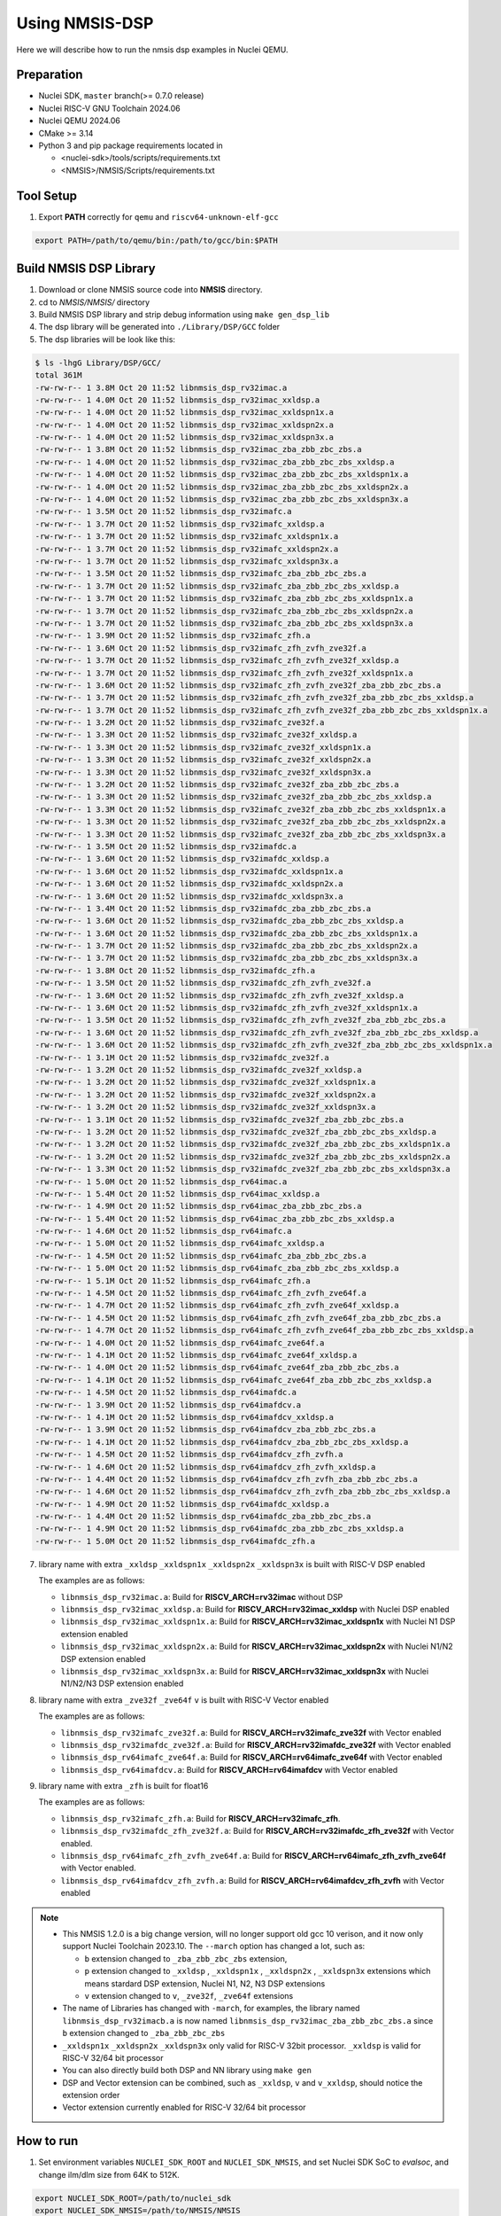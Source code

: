 .. _dsp_get_started:

Using NMSIS-DSP
===============

Here we will describe how to run the nmsis dsp examples in Nuclei QEMU.

Preparation
-----------

* Nuclei SDK, ``master`` branch(>= 0.7.0 release)
* Nuclei RISC-V GNU Toolchain 2024.06
* Nuclei QEMU 2024.06
* CMake >= 3.14
* Python 3 and pip package requirements located in

  * <nuclei-sdk>/tools/scripts/requirements.txt
  * <NMSIS>/NMSIS/Scripts/requirements.txt

Tool Setup
----------

1. Export **PATH** correctly for ``qemu`` and ``riscv64-unknown-elf-gcc``

.. code-block:: shell

    export PATH=/path/to/qemu/bin:/path/to/gcc/bin:$PATH

Build NMSIS DSP Library
-----------------------

1. Download or clone NMSIS source code into **NMSIS** directory.
2. cd to `NMSIS/NMSIS/` directory
3. Build NMSIS DSP library and strip debug information using ``make gen_dsp_lib``
4. The dsp library will be generated into ``./Library/DSP/GCC`` folder
5. The dsp libraries will be look like this:

.. code-block::

    $ ls -lhgG Library/DSP/GCC/
    total 361M
    -rw-rw-r-- 1 3.8M Oct 20 11:52 libnmsis_dsp_rv32imac.a
    -rw-rw-r-- 1 4.0M Oct 20 11:52 libnmsis_dsp_rv32imac_xxldsp.a
    -rw-rw-r-- 1 4.0M Oct 20 11:52 libnmsis_dsp_rv32imac_xxldspn1x.a
    -rw-rw-r-- 1 4.0M Oct 20 11:52 libnmsis_dsp_rv32imac_xxldspn2x.a
    -rw-rw-r-- 1 4.0M Oct 20 11:52 libnmsis_dsp_rv32imac_xxldspn3x.a
    -rw-rw-r-- 1 3.8M Oct 20 11:52 libnmsis_dsp_rv32imac_zba_zbb_zbc_zbs.a
    -rw-rw-r-- 1 4.0M Oct 20 11:52 libnmsis_dsp_rv32imac_zba_zbb_zbc_zbs_xxldsp.a
    -rw-rw-r-- 1 4.0M Oct 20 11:52 libnmsis_dsp_rv32imac_zba_zbb_zbc_zbs_xxldspn1x.a
    -rw-rw-r-- 1 4.0M Oct 20 11:52 libnmsis_dsp_rv32imac_zba_zbb_zbc_zbs_xxldspn2x.a
    -rw-rw-r-- 1 4.0M Oct 20 11:52 libnmsis_dsp_rv32imac_zba_zbb_zbc_zbs_xxldspn3x.a
    -rw-rw-r-- 1 3.5M Oct 20 11:52 libnmsis_dsp_rv32imafc.a
    -rw-rw-r-- 1 3.7M Oct 20 11:52 libnmsis_dsp_rv32imafc_xxldsp.a
    -rw-rw-r-- 1 3.7M Oct 20 11:52 libnmsis_dsp_rv32imafc_xxldspn1x.a
    -rw-rw-r-- 1 3.7M Oct 20 11:52 libnmsis_dsp_rv32imafc_xxldspn2x.a
    -rw-rw-r-- 1 3.7M Oct 20 11:52 libnmsis_dsp_rv32imafc_xxldspn3x.a
    -rw-rw-r-- 1 3.5M Oct 20 11:52 libnmsis_dsp_rv32imafc_zba_zbb_zbc_zbs.a
    -rw-rw-r-- 1 3.7M Oct 20 11:52 libnmsis_dsp_rv32imafc_zba_zbb_zbc_zbs_xxldsp.a
    -rw-rw-r-- 1 3.7M Oct 20 11:52 libnmsis_dsp_rv32imafc_zba_zbb_zbc_zbs_xxldspn1x.a
    -rw-rw-r-- 1 3.7M Oct 20 11:52 libnmsis_dsp_rv32imafc_zba_zbb_zbc_zbs_xxldspn2x.a
    -rw-rw-r-- 1 3.7M Oct 20 11:52 libnmsis_dsp_rv32imafc_zba_zbb_zbc_zbs_xxldspn3x.a
    -rw-rw-r-- 1 3.9M Oct 20 11:52 libnmsis_dsp_rv32imafc_zfh.a
    -rw-rw-r-- 1 3.6M Oct 20 11:52 libnmsis_dsp_rv32imafc_zfh_zvfh_zve32f.a
    -rw-rw-r-- 1 3.7M Oct 20 11:52 libnmsis_dsp_rv32imafc_zfh_zvfh_zve32f_xxldsp.a
    -rw-rw-r-- 1 3.7M Oct 20 11:52 libnmsis_dsp_rv32imafc_zfh_zvfh_zve32f_xxldspn1x.a
    -rw-rw-r-- 1 3.6M Oct 20 11:52 libnmsis_dsp_rv32imafc_zfh_zvfh_zve32f_zba_zbb_zbc_zbs.a
    -rw-rw-r-- 1 3.7M Oct 20 11:52 libnmsis_dsp_rv32imafc_zfh_zvfh_zve32f_zba_zbb_zbc_zbs_xxldsp.a
    -rw-rw-r-- 1 3.7M Oct 20 11:52 libnmsis_dsp_rv32imafc_zfh_zvfh_zve32f_zba_zbb_zbc_zbs_xxldspn1x.a
    -rw-rw-r-- 1 3.2M Oct 20 11:52 libnmsis_dsp_rv32imafc_zve32f.a
    -rw-rw-r-- 1 3.3M Oct 20 11:52 libnmsis_dsp_rv32imafc_zve32f_xxldsp.a
    -rw-rw-r-- 1 3.3M Oct 20 11:52 libnmsis_dsp_rv32imafc_zve32f_xxldspn1x.a
    -rw-rw-r-- 1 3.3M Oct 20 11:52 libnmsis_dsp_rv32imafc_zve32f_xxldspn2x.a
    -rw-rw-r-- 1 3.3M Oct 20 11:52 libnmsis_dsp_rv32imafc_zve32f_xxldspn3x.a
    -rw-rw-r-- 1 3.2M Oct 20 11:52 libnmsis_dsp_rv32imafc_zve32f_zba_zbb_zbc_zbs.a
    -rw-rw-r-- 1 3.3M Oct 20 11:52 libnmsis_dsp_rv32imafc_zve32f_zba_zbb_zbc_zbs_xxldsp.a
    -rw-rw-r-- 1 3.3M Oct 20 11:52 libnmsis_dsp_rv32imafc_zve32f_zba_zbb_zbc_zbs_xxldspn1x.a
    -rw-rw-r-- 1 3.3M Oct 20 11:52 libnmsis_dsp_rv32imafc_zve32f_zba_zbb_zbc_zbs_xxldspn2x.a
    -rw-rw-r-- 1 3.3M Oct 20 11:52 libnmsis_dsp_rv32imafc_zve32f_zba_zbb_zbc_zbs_xxldspn3x.a
    -rw-rw-r-- 1 3.5M Oct 20 11:52 libnmsis_dsp_rv32imafdc.a
    -rw-rw-r-- 1 3.6M Oct 20 11:52 libnmsis_dsp_rv32imafdc_xxldsp.a
    -rw-rw-r-- 1 3.6M Oct 20 11:52 libnmsis_dsp_rv32imafdc_xxldspn1x.a
    -rw-rw-r-- 1 3.6M Oct 20 11:52 libnmsis_dsp_rv32imafdc_xxldspn2x.a
    -rw-rw-r-- 1 3.6M Oct 20 11:52 libnmsis_dsp_rv32imafdc_xxldspn3x.a
    -rw-rw-r-- 1 3.4M Oct 20 11:52 libnmsis_dsp_rv32imafdc_zba_zbb_zbc_zbs.a
    -rw-rw-r-- 1 3.6M Oct 20 11:52 libnmsis_dsp_rv32imafdc_zba_zbb_zbc_zbs_xxldsp.a
    -rw-rw-r-- 1 3.6M Oct 20 11:52 libnmsis_dsp_rv32imafdc_zba_zbb_zbc_zbs_xxldspn1x.a
    -rw-rw-r-- 1 3.7M Oct 20 11:52 libnmsis_dsp_rv32imafdc_zba_zbb_zbc_zbs_xxldspn2x.a
    -rw-rw-r-- 1 3.7M Oct 20 11:52 libnmsis_dsp_rv32imafdc_zba_zbb_zbc_zbs_xxldspn3x.a
    -rw-rw-r-- 1 3.8M Oct 20 11:52 libnmsis_dsp_rv32imafdc_zfh.a
    -rw-rw-r-- 1 3.5M Oct 20 11:52 libnmsis_dsp_rv32imafdc_zfh_zvfh_zve32f.a
    -rw-rw-r-- 1 3.6M Oct 20 11:52 libnmsis_dsp_rv32imafdc_zfh_zvfh_zve32f_xxldsp.a
    -rw-rw-r-- 1 3.6M Oct 20 11:52 libnmsis_dsp_rv32imafdc_zfh_zvfh_zve32f_xxldspn1x.a
    -rw-rw-r-- 1 3.5M Oct 20 11:52 libnmsis_dsp_rv32imafdc_zfh_zvfh_zve32f_zba_zbb_zbc_zbs.a
    -rw-rw-r-- 1 3.6M Oct 20 11:52 libnmsis_dsp_rv32imafdc_zfh_zvfh_zve32f_zba_zbb_zbc_zbs_xxldsp.a
    -rw-rw-r-- 1 3.6M Oct 20 11:52 libnmsis_dsp_rv32imafdc_zfh_zvfh_zve32f_zba_zbb_zbc_zbs_xxldspn1x.a
    -rw-rw-r-- 1 3.1M Oct 20 11:52 libnmsis_dsp_rv32imafdc_zve32f.a
    -rw-rw-r-- 1 3.2M Oct 20 11:52 libnmsis_dsp_rv32imafdc_zve32f_xxldsp.a
    -rw-rw-r-- 1 3.2M Oct 20 11:52 libnmsis_dsp_rv32imafdc_zve32f_xxldspn1x.a
    -rw-rw-r-- 1 3.2M Oct 20 11:52 libnmsis_dsp_rv32imafdc_zve32f_xxldspn2x.a
    -rw-rw-r-- 1 3.2M Oct 20 11:52 libnmsis_dsp_rv32imafdc_zve32f_xxldspn3x.a
    -rw-rw-r-- 1 3.1M Oct 20 11:52 libnmsis_dsp_rv32imafdc_zve32f_zba_zbb_zbc_zbs.a
    -rw-rw-r-- 1 3.2M Oct 20 11:52 libnmsis_dsp_rv32imafdc_zve32f_zba_zbb_zbc_zbs_xxldsp.a
    -rw-rw-r-- 1 3.2M Oct 20 11:52 libnmsis_dsp_rv32imafdc_zve32f_zba_zbb_zbc_zbs_xxldspn1x.a
    -rw-rw-r-- 1 3.2M Oct 20 11:52 libnmsis_dsp_rv32imafdc_zve32f_zba_zbb_zbc_zbs_xxldspn2x.a
    -rw-rw-r-- 1 3.3M Oct 20 11:52 libnmsis_dsp_rv32imafdc_zve32f_zba_zbb_zbc_zbs_xxldspn3x.a
    -rw-rw-r-- 1 5.0M Oct 20 11:52 libnmsis_dsp_rv64imac.a
    -rw-rw-r-- 1 5.4M Oct 20 11:52 libnmsis_dsp_rv64imac_xxldsp.a
    -rw-rw-r-- 1 4.9M Oct 20 11:52 libnmsis_dsp_rv64imac_zba_zbb_zbc_zbs.a
    -rw-rw-r-- 1 5.4M Oct 20 11:52 libnmsis_dsp_rv64imac_zba_zbb_zbc_zbs_xxldsp.a
    -rw-rw-r-- 1 4.6M Oct 20 11:52 libnmsis_dsp_rv64imafc.a
    -rw-rw-r-- 1 5.0M Oct 20 11:52 libnmsis_dsp_rv64imafc_xxldsp.a
    -rw-rw-r-- 1 4.5M Oct 20 11:52 libnmsis_dsp_rv64imafc_zba_zbb_zbc_zbs.a
    -rw-rw-r-- 1 5.0M Oct 20 11:52 libnmsis_dsp_rv64imafc_zba_zbb_zbc_zbs_xxldsp.a
    -rw-rw-r-- 1 5.1M Oct 20 11:52 libnmsis_dsp_rv64imafc_zfh.a
    -rw-rw-r-- 1 4.5M Oct 20 11:52 libnmsis_dsp_rv64imafc_zfh_zvfh_zve64f.a
    -rw-rw-r-- 1 4.7M Oct 20 11:52 libnmsis_dsp_rv64imafc_zfh_zvfh_zve64f_xxldsp.a
    -rw-rw-r-- 1 4.5M Oct 20 11:52 libnmsis_dsp_rv64imafc_zfh_zvfh_zve64f_zba_zbb_zbc_zbs.a
    -rw-rw-r-- 1 4.7M Oct 20 11:52 libnmsis_dsp_rv64imafc_zfh_zvfh_zve64f_zba_zbb_zbc_zbs_xxldsp.a
    -rw-rw-r-- 1 4.0M Oct 20 11:52 libnmsis_dsp_rv64imafc_zve64f.a
    -rw-rw-r-- 1 4.1M Oct 20 11:52 libnmsis_dsp_rv64imafc_zve64f_xxldsp.a
    -rw-rw-r-- 1 4.0M Oct 20 11:52 libnmsis_dsp_rv64imafc_zve64f_zba_zbb_zbc_zbs.a
    -rw-rw-r-- 1 4.1M Oct 20 11:52 libnmsis_dsp_rv64imafc_zve64f_zba_zbb_zbc_zbs_xxldsp.a
    -rw-rw-r-- 1 4.5M Oct 20 11:52 libnmsis_dsp_rv64imafdc.a
    -rw-rw-r-- 1 3.9M Oct 20 11:52 libnmsis_dsp_rv64imafdcv.a
    -rw-rw-r-- 1 4.1M Oct 20 11:52 libnmsis_dsp_rv64imafdcv_xxldsp.a
    -rw-rw-r-- 1 3.9M Oct 20 11:52 libnmsis_dsp_rv64imafdcv_zba_zbb_zbc_zbs.a
    -rw-rw-r-- 1 4.1M Oct 20 11:52 libnmsis_dsp_rv64imafdcv_zba_zbb_zbc_zbs_xxldsp.a
    -rw-rw-r-- 1 4.5M Oct 20 11:52 libnmsis_dsp_rv64imafdcv_zfh_zvfh.a
    -rw-rw-r-- 1 4.6M Oct 20 11:52 libnmsis_dsp_rv64imafdcv_zfh_zvfh_xxldsp.a
    -rw-rw-r-- 1 4.4M Oct 20 11:52 libnmsis_dsp_rv64imafdcv_zfh_zvfh_zba_zbb_zbc_zbs.a
    -rw-rw-r-- 1 4.6M Oct 20 11:52 libnmsis_dsp_rv64imafdcv_zfh_zvfh_zba_zbb_zbc_zbs_xxldsp.a
    -rw-rw-r-- 1 4.9M Oct 20 11:52 libnmsis_dsp_rv64imafdc_xxldsp.a
    -rw-rw-r-- 1 4.4M Oct 20 11:52 libnmsis_dsp_rv64imafdc_zba_zbb_zbc_zbs.a
    -rw-rw-r-- 1 4.9M Oct 20 11:52 libnmsis_dsp_rv64imafdc_zba_zbb_zbc_zbs_xxldsp.a
    -rw-rw-r-- 1 5.0M Oct 20 11:52 libnmsis_dsp_rv64imafdc_zfh.a

7. library name with extra ``_xxldsp`` ``_xxldspn1x`` ``_xxldspn2x`` ``_xxldspn3x`` is built with RISC-V DSP enabled

   The examples are as follows:

   * ``libnmsis_dsp_rv32imac.a``: Build for **RISCV_ARCH=rv32imac** without DSP
   * ``libnmsis_dsp_rv32imac_xxldsp.a``: Build for **RISCV_ARCH=rv32imac_xxldsp** with Nuclei DSP enabled
   * ``libnmsis_dsp_rv32imac_xxldspn1x.a``: Build for **RISCV_ARCH=rv32imac_xxldspn1x** with Nuclei N1 DSP extension enabled
   * ``libnmsis_dsp_rv32imac_xxldspn2x.a``: Build for **RISCV_ARCH=rv32imac_xxldspn2x** with Nuclei N1/N2 DSP extension enabled
   * ``libnmsis_dsp_rv32imac_xxldspn3x.a``: Build for **RISCV_ARCH=rv32imac_xxldspn3x** with Nuclei N1/N2/N3 DSP extension enabled

8. library name with extra ``_zve32f`` ``_zve64f`` ``v`` is built with RISC-V Vector enabled

   The examples are as follows:

   * ``libnmsis_dsp_rv32imafc_zve32f.a``: Build for **RISCV_ARCH=rv32imafc_zve32f** with Vector enabled
   * ``libnmsis_dsp_rv32imafdc_zve32f.a``: Build for **RISCV_ARCH=rv32imafdc_zve32f** with Vector enabled
   * ``libnmsis_dsp_rv64imafc_zve64f.a``: Build for **RISCV_ARCH=rv64imafc_zve64f** with Vector enabled
   * ``libnmsis_dsp_rv64imafdcv.a``: Build for **RISCV_ARCH=rv64imafdcv** with Vector enabled

9. library name with extra ``_zfh`` is built for float16

   The examples are as follows:

   * ``libnmsis_dsp_rv32imafc_zfh.a``: Build for **RISCV_ARCH=rv32imafc_zfh**.
   * ``libnmsis_dsp_rv32imafdc_zfh_zve32f.a``: Build for **RISCV_ARCH=rv32imafdc_zfh_zve32f** with Vector enabled.
   * ``libnmsis_dsp_rv64imafc_zfh_zvfh_zve64f.a``: Build for **RISCV_ARCH=rv64imafc_zfh_zvfh_zve64f** with Vector enabled.
   * ``libnmsis_dsp_rv64imafdcv_zfh_zvfh.a``: Build for **RISCV_ARCH=rv64imafdcv_zfh_zvfh** with Vector enabled

.. note::

    * This NMSIS 1.2.0 is a big change version, will no longer support old gcc 10 verison, and it now only support Nuclei Toolchain 2023.10.
      The ``--march`` option has changed a lot, such as:

      - ``b`` extension changed to ``_zba_zbb_zbc_zbs`` extension,
      - ``p`` extension changed to ``_xxldsp`` , ``_xxldspn1x`` , ``_xxldspn2x`` , ``_xxldspn3x`` extensions which means
        stardard DSP extension, Nuclei N1, N2, N3 DSP extensions
      - ``v`` extension changed to ``v``, ``_zve32f``, ``_zve64f`` extensions
    * The name of Libraries has changed with ``-march``, for examples, the library named ``libnmsis_dsp_rv32imacb.a`` is now named
      ``libnmsis_dsp_rv32imac_zba_zbb_zbc_zbs.a`` since ``b`` extension changed to ``_zba_zbb_zbc_zbs``
    * ``_xxldspn1x`` ``_xxldspn2x`` ``_xxldspn3x`` only valid for RISC-V 32bit processor. ``_xxldsp`` is valid for RISC-V 32/64 bit processor
    * You can also directly build both DSP and NN library using ``make gen``
    * DSP and Vector extension can be combined, such as ``_xxldsp``, ``v`` and ``v_xxldsp``, should notice the extension order
    * Vector extension currently enabled for RISC-V 32/64 bit processor

How to run
----------

1. Set environment variables ``NUCLEI_SDK_ROOT`` and ``NUCLEI_SDK_NMSIS``,
   and set Nuclei SDK SoC to `evalsoc`, and change ilm/dlm size from 64K to 512K.

.. code-block:: shell

    export NUCLEI_SDK_ROOT=/path/to/nuclei_sdk
    export NUCLEI_SDK_NMSIS=/path/to/NMSIS/NMSIS
    # Setup SDK development environment
    cd $NUCLEI_SDK_ROOT
    source setup.sh
    cd -
    # !!!!Take Care!!!!
    # change this link script will make compiled example can only run on bitstream which has 512K ILM/DLM
    # For Nuclei SDK < 0.7.0
    sed -i "s/64K/512K/g" $NUCLEI_SDK_ROOT/SoC/evalsoc/Board/nuclei_fpga_eval/Source/GCC/gcc_evalsoc_ilm.ld
    # For Nuclei SDK >= 0.7.0
    sed -i 's/\([ID]LM_MEMORY_SIZE\).*/\1 = 0x80000;/' $NUCLEI_SDK_ROOT/SoC/evalsoc/Board/nuclei_fpga_eval/Source/GCC/evalsoc.memory
    export SOC=evalsoc

2. Due to many of the examples could not be placed in 64K ILM and 64K DLM, and
   we are running using qemu, the ILM/DLM size in it are set to be 32MB, so we can
   change ilm/dlm to 512K/512K in the link script
   ``$NUCLEI_SDK_ROOT/SoC/evalsoc/Board/nuclei_fpga_eval/Source/GCC/gcc_evalsoc_ilm.ld``
   or ``$NUCLEI_SDK_ROOT/SoC/evalsoc/Board/nuclei_fpga_eval/Source/GCC/evalsoc.memory``

.. code-block:: diff

    --- a/SoC/evalsoc/Board/nuclei_fpga_eval/Source/GCC/gcc_evalsoc_ilm.ld
    +++ b/SoC/evalsoc/Board/nuclei_fpga_eval/Source/GCC/gcc_evalsoc_ilm.ld
    @@ -30,8 +30,8 @@ __HEAP_SIZE  = 2K;

    MEMORY
    {
    -  ilm (rxa!w) : ORIGIN = 0x80000000, LENGTH = 64K
    -  ram (wxa!r) : ORIGIN = 0x90000000, LENGTH = 64K
    +  ilm (rxa!w) : ORIGIN = 0x80000000, LENGTH = 512K
    +  ram (wxa!r) : ORIGIN = 0x90000000, LENGTH = 512K
    }

3. Let us take ``riscv_class_marks_example`` for example:

.. code-block:: shell

   cd $NUCLEI_SDK_NMSIS/DSP/Examples/RISCV/riscv_class_marks_example

4. Run with RISCV DSP enabled and Vector enabled NMSIS-DSP library for CORE ``nx900fd``

.. code-block:: shell

    # Clean project
    make ARCH_EXT=v_xxldsp CORE=nx900fd clean
    # Build project, enable ``v`` and ``xxldsp`` optimize
    make ARCH_EXT=v_xxldsp CORE=nx900fd all
    # Run application using qemu
    make ARCH_EXT=v_xxldsp CORE=nx900fd run_qemu

5. Run with RISCV DSP disabled and Vector disabled NMSIS-DSP library for CORE ``nx900fd``

.. code-block:: shell

    make ARCH_EXT= CORE=nx900fd clean
    make ARCH_EXT= CORE=nx900fd all
    make ARCH_EXT= CORE=nx900fd run_qemu

.. note::

    * You can easily run this example in your hardware,
      if you have enough memory to run it, just modify the
      ``SOC`` to the one your are using in step 1.
